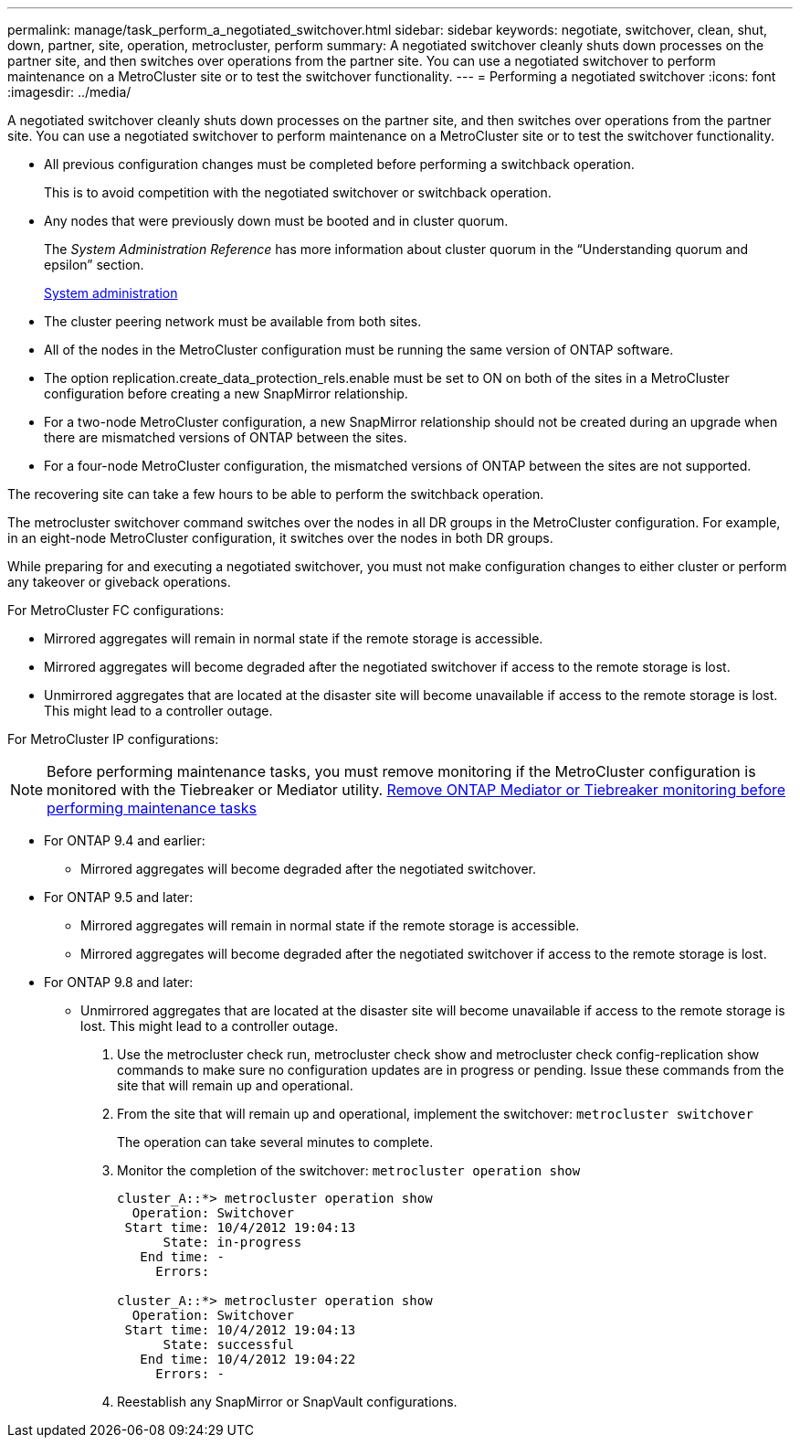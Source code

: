 ---
permalink: manage/task_perform_a_negotiated_switchover.html
sidebar: sidebar
keywords: negotiate, switchover, clean, shut, down, partner, site, operation, metrocluster, perform
summary: A negotiated switchover cleanly shuts down processes on the partner site, and then switches over operations from the partner site. You can use a negotiated switchover to perform maintenance on a MetroCluster site or to test the switchover functionality.
---
= Performing a negotiated switchover
:icons: font
:imagesdir: ../media/

[.lead]
A negotiated switchover cleanly shuts down processes on the partner site, and then switches over operations from the partner site. You can use a negotiated switchover to perform maintenance on a MetroCluster site or to test the switchover functionality.

* All previous configuration changes must be completed before performing a switchback operation.
+
This is to avoid competition with the negotiated switchover or switchback operation.

* Any nodes that were previously down must be booted and in cluster quorum.
+
The _System Administration Reference_ has more information about cluster quorum in the "`Understanding quorum and epsilon`" section.
+
https://docs.netapp.com/ontap-9/topic/com.netapp.doc.dot-cm-sag/home.html[System administration]

* The cluster peering network must be available from both sites.
* All of the nodes in the MetroCluster configuration must be running the same version of ONTAP software.
* The option replication.create_data_protection_rels.enable must be set to ON on both of the sites in a MetroCluster configuration before creating a new SnapMirror relationship.
* For a two-node MetroCluster configuration, a new SnapMirror relationship should not be created during an upgrade when there are mismatched versions of ONTAP between the sites.
* For a four-node MetroCluster configuration, the mismatched versions of ONTAP between the sites are not supported.

The recovering site can take a few hours to be able to perform the switchback operation.

The metrocluster switchover command switches over the nodes in all DR groups in the MetroCluster configuration. For example, in an eight-node MetroCluster configuration, it switches over the nodes in both DR groups.

While preparing for and executing a negotiated switchover, you must not make configuration changes to either cluster or perform any takeover or giveback operations.

For MetroCluster FC configurations:

* Mirrored aggregates will remain in normal state if the remote storage is accessible.
* Mirrored aggregates will become degraded after the negotiated switchover if access to the remote storage is lost.
* Unmirrored aggregates that are located at the disaster site will become unavailable if access to the remote storage is lost. This might lead to a controller outage.

For MetroCluster IP configurations:

NOTE: Before performing maintenance tasks, you must remove monitoring if the MetroCluster configuration is monitored with the Tiebreaker or Mediator utility.
link:../maintain/concept_remove_mediator_or_tiebreaker_when_performing_maintenance_tasks.html[Remove ONTAP Mediator or Tiebreaker monitoring before performing maintenance tasks]

* For ONTAP 9.4 and earlier:
 ** Mirrored aggregates will become degraded after the negotiated switchover.
* For ONTAP 9.5 and later:
 ** Mirrored aggregates will remain in normal state if the remote storage is accessible.
 ** Mirrored aggregates will become degraded after the negotiated switchover if access to the remote storage is lost.
* For ONTAP 9.8 and later:
 ** Unmirrored aggregates that are located at the disaster site will become unavailable if access to the remote storage is lost. This might lead to a controller outage.

. Use the metrocluster check run, metrocluster check show and metrocluster check config-replication show commands to make sure no configuration updates are in progress or pending. Issue these commands from the site that will remain up and operational.
.  From the site that will remain up and operational, implement the switchover: `metrocluster switchover`
+
The operation can take several minutes to complete.

. Monitor the completion of the switchover: `metrocluster operation show`
+
----
cluster_A::*> metrocluster operation show
  Operation: Switchover
 Start time: 10/4/2012 19:04:13
      State: in-progress
   End time: -
     Errors:

cluster_A::*> metrocluster operation show
  Operation: Switchover
 Start time: 10/4/2012 19:04:13
      State: successful
   End time: 10/4/2012 19:04:22
     Errors: -
----

. Reestablish any SnapMirror or SnapVault configurations.

// BURT 1452930 25/02/2022
